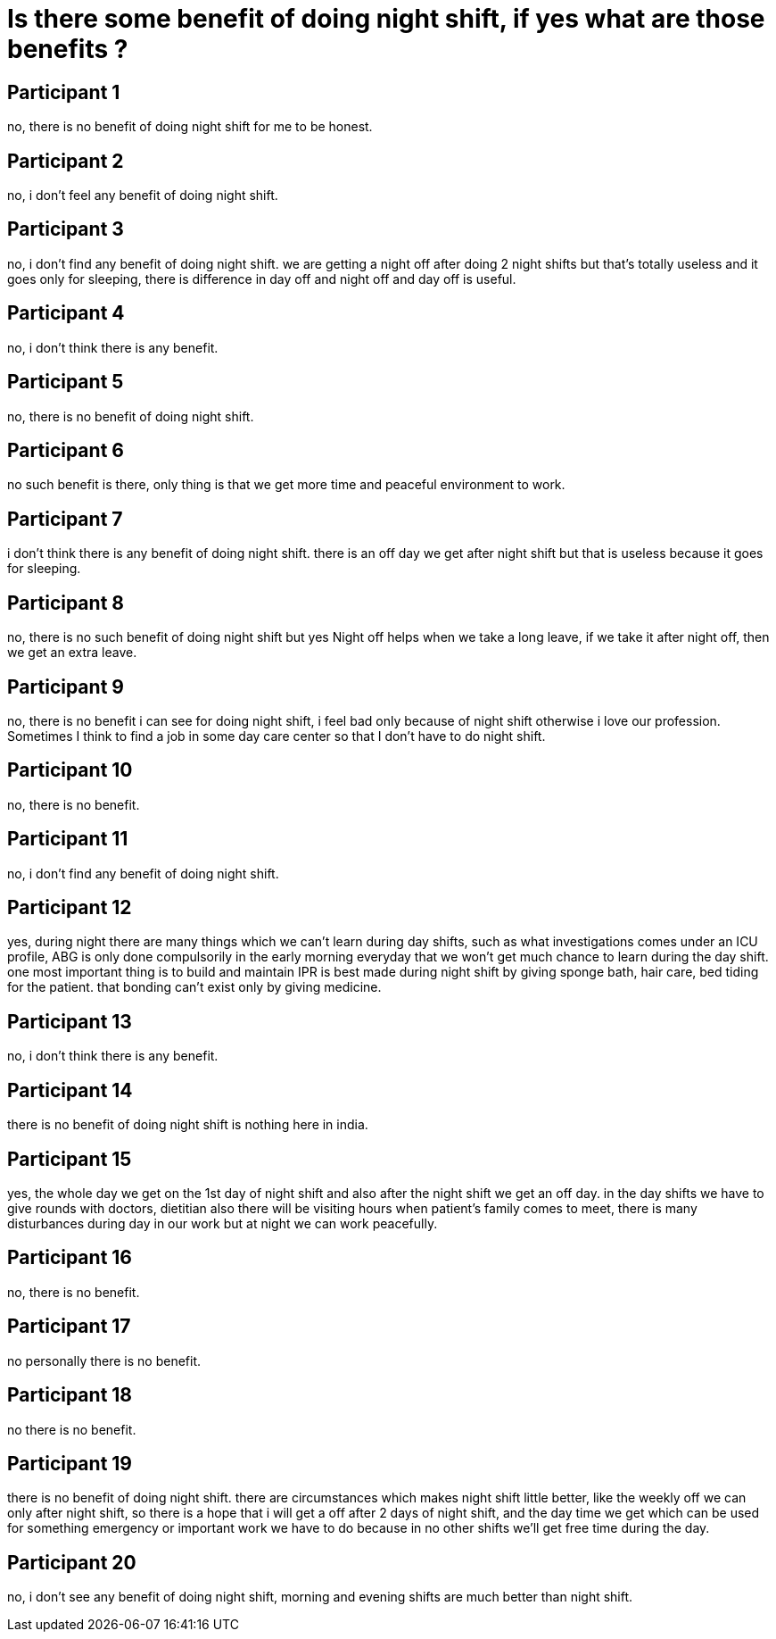 = Is there some benefit of doing night shift, if yes what are those benefits ?

== Participant 1
no, there is no benefit of doing night shift for me to be honest.

== Participant 2
no, i don't feel any benefit of doing night shift.

== Participant 3
no, i don't find any benefit of doing night shift. we are getting a night off after doing 2 night shifts but that's totally useless and it goes only for sleeping, there is difference in day off and night off and day off is useful.

== Participant 4
no, i don't think there is any benefit.

== Participant 5
no, there is no benefit of doing night shift.

== Participant 6
no such benefit is there, only thing is that we get more time and peaceful environment to work.

== Participant 7
i don't think there is any benefit of doing night shift. there is an off day we get after night shift but that is useless because it goes for sleeping.

== Participant 8
no, there is no such benefit of doing night shift but yes Night off helps when we take a long leave, if we take it after night off, then we get an extra leave.

== Participant 9
no, there is no benefit i can see for doing night shift, i feel bad only because of night shift otherwise i love our profession. Sometimes I think to find a job in some day care center so that I don't have to do night shift.

== Participant 10
no, there is no benefit.

== Participant 11
no, i don't find any benefit of doing night shift.

== Participant 12
yes, during night there are many things which we can't learn during day shifts, such as what investigations comes under an ICU profile, ABG is only done compulsorily in the early morning everyday that we won't get much chance to learn during the day shift. one most important thing is to build and maintain IPR is best made during night shift by giving sponge bath, hair care, bed tiding for the patient. that bonding can't exist only by giving medicine. 

== Participant 13
no, i don't think there is any benefit.

== Participant 14
there is no benefit of doing night shift is nothing here in india.

== Participant 15
yes, the whole day we get on the 1st day of night shift and also after the night shift we get an off day. in the day shifts we have to give rounds with doctors, dietitian also there will be visiting hours when patient's family comes to meet, there is many disturbances during day in our work but at night we can work peacefully.

== Participant 16
no, there is no benefit.

== Participant 17
no personally there is no benefit.

== Participant 18
no there is no benefit.

== Participant 19
there is no benefit of doing night shift. there are circumstances which makes night shift little better, like the weekly off we can only after night shift, so there is a hope that i will get a off after 2 days of night shift, and the day time we get which can be used for something emergency or important work we have to do because in no other shifts we'll get free time during the day.

== Participant 20
no, i don't see any benefit of doing night shift, morning and evening shifts are much better than night shift.